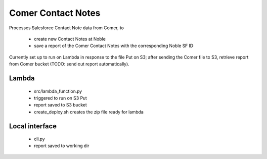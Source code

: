 Comer Contact Notes
===================

Processes Salesforce Contact Note data from Comer, to

  * create new Contact Notes at Noble
  * save a report of the Comer Contact Notes with the corresponding Noble SF ID

Currently set up to run on Lambda in response to the file Put on S3; after
sending the Comer file to S3, retrieve report from Comer bucket (TODO: send
out report automatically).

Lambda
------
  * src/lambda_function.py
  * triggered to run on S3 Put
  * report saved to S3 bucket
  * create_deploy.sh creates the zip file ready for lambda

Local interface
---------------
  * cli.py
  * report saved to working dir
